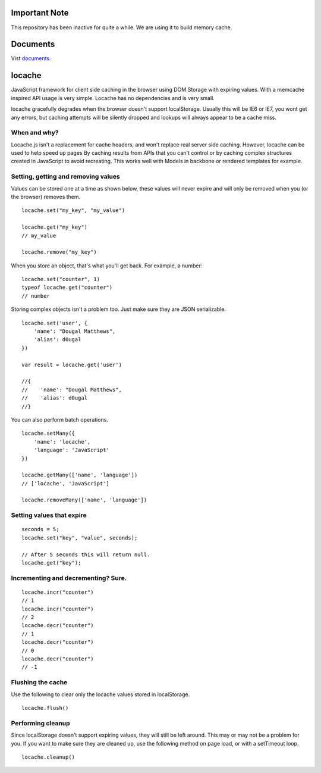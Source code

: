 Important Note
--------------

This repository has been inactive for quite a while. We are using it to build
memory cache.

Documents
---------

Vist documents_.

.. _documents: https://principleware.github.io/locache/locache.html


locache
-------

JavaScript framework for client side caching in the browser using DOM
Storage with expiring values. With a memcache inspired API usage is
very simple. Locache has no dependencies and is very small.

locache gracefully degrades when the browser doesn't support localStorage.
Usually this will be IE6 or IE7, you wont get any errors, but caching
attempts will be silently dropped and lookups will always appear to be a
cache miss.




When and why?
~~~~~~~~~~~~~
Locache.js isn't a replacement for cache headers, and won't replace real
server side caching. However, locache can be used to help speed up pages
By caching results from APIs that you can't control or by caching complex
structures created in JavaScript to avoid recreating. This works well with
Models in backbone or rendered templates for example.


Setting, getting and removing values
~~~~~~~~~~~~~~~~~~~~~~~~~~~~~~~~~~~~

Values can be stored one at a time as shown below, these values will never
expire and will only be removed when you (or the browser) removes them.

::

    locache.set("my_key", "my_value")

    locache.get("my_key")
    // my_value

    locache.remove("my_key")

When you store an object, that's what you'll get back. For example, a number:

::

    locache.set("counter", 1)
    typeof locache.get("counter")
    // number



Storing complex objects isn't a problem too. Just make sure they are JSON
serializable.

::

    locache.set('user', {
        'name': "Dougal Matthews",
        'alias': d0ugal
    })

    var result = locache.get('user')

    //{
    //    'name': "Dougal Matthews",
    //    'alias': d0ugal
    //}


You can also perform batch operations.

::

    locache.setMany({
        'name': 'locache',
        'language': 'JavaScript'
    })

    locache.getMany(['name', 'language'])
    // ['locache', 'JavaScript']

    locache.removeMany(['name', 'language'])


Setting values that expire
~~~~~~~~~~~~~~~~~~~~~~~~~~

::

    seconds = 5;
    locache.set("key", "value", seconds);

    // After 5 seconds this will return null.
    locache.get("key");


Incrementing and decrementing? Sure.
~~~~~~~~~~~~~~~~~~~~~~~~~~~~~~~~~~~~

::

    locache.incr("counter")
    // 1
    locache.incr("counter")
    // 2
    locache.decr("counter")
    // 1
    locache.decr("counter")
    // 0
    locache.decr("counter")
    // -1


Flushing the cache
~~~~~~~~~~~~~~~~~~

Use the following to clear only the locache values stored in localStorage.

::

    locache.flush()


Performing cleanup
~~~~~~~~~~~~~~~~~~

Since localStorage doesn't support expiring values, they will still be left
around. This may or may not be a problem for you. If you want to make sure
they are cleaned up, use the following method on page load, or with a
setTimeout loop.

::

    locache.cleanup()
